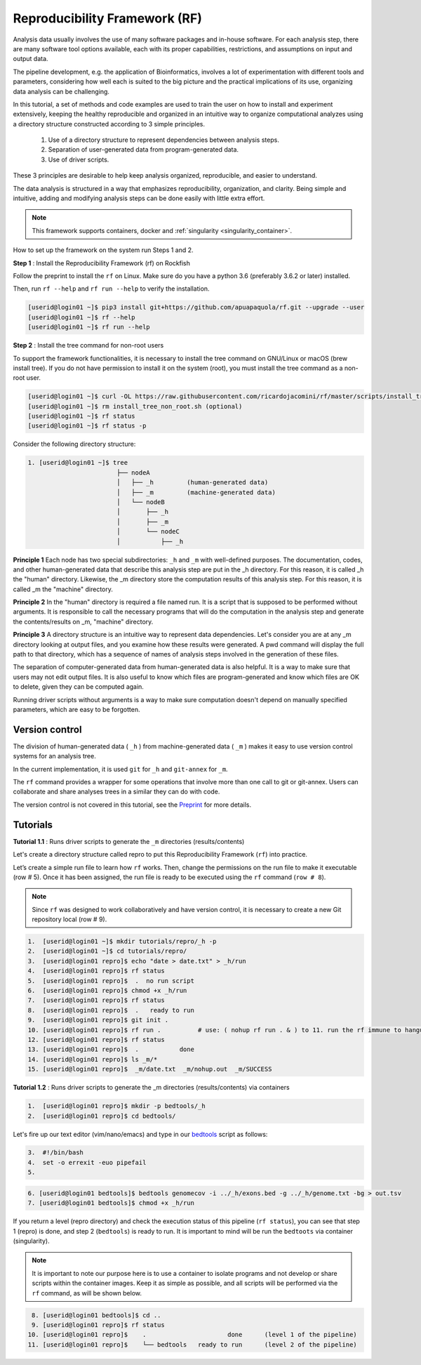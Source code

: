 .. _Reproducibility-Framework:

Reproducibility Framework (RF)
##############################

Analysis data usually involves the use of many software packages and in-house software. For each analysis step, there are many software tool options available, each with its proper capabilities, restrictions, and assumptions on input and output data.

The pipeline development, e.g. the application of Bioinformatics, involves a lot of experimentation with different tools and parameters, considering how well each is suited to the big picture and the practical implications of its use, organizing data analysis can be challenging.

In this tutorial, a set of methods and code examples are used to train the user on how to install and experiment extensively, keeping the healthy reproducible and organized in an intuitive way to organize computational analyzes using a directory structure constructed according to 3 simple principles.

  1. Use of a directory structure to represent dependencies between analysis steps.

  2. Separation of user-generated data from program-generated data.

  3. Use of driver scripts.

These 3 principles are desirable to help keep analysis organized, reproducible, and easier to understand.

The data analysis is structured in a way that emphasizes reproducibility, organization, and clarity. Being simple and intuitive, adding and modifying analysis steps can be done easily with little extra effort.

.. note::
  This framework supports containers, docker and :ref:`singularity <singularity_container>`.

How to set up the framework on the system run Steps 1 and 2.

**Step 1** : Install the Reproducibility Framework (rf) on Rockfish

Follow the preprint to install the ``rf`` on Linux. Make sure do you have a python 3.6 (preferably 3.6.2 or later) installed.

Then, run ``rf --help`` and ``rf run --help`` to verify the installation.

.. code-block:: console

  [userid@login01 ~]$ pip3 install git+https://github.com/apuapaquola/rf.git --upgrade --user
  [userid@login01 ~]$ rf --help
  [userid@login01 ~]$ rf run --help

**Step 2** : Install the tree command for non-root users

To support the framework functionalities, it is necessary to install the tree command on GNU/Linux or macOS (brew install tree). If you do not have permission to install it on the system (root), you must install the tree command as a non-root user.

.. code-block:: console

  [userid@login01 ~]$ curl -OL https://raw.githubusercontent.com/ricardojacomini/rf/master/scripts/install_tree_non_root.sh
  [userid@login01 ~]$ rm install_tree_non_root.sh (optional)
  [userid@login01 ~]$ rf status
  [userid@login01 ~]$ rf status -p

Consider the following directory structure:

.. code-block:: console

  1. [userid@login01 ~]$ tree
                          ├── nodeA
                          │   ├── _h         (human-generated data)
                          │   ├── _m         (machine-generated data)
                          │   └── nodeB
                          │       ├── _h
                          │       ├── _m
                          │       └── nodeC
                          │           ├── _h

**Principle 1** Each node has two special subdirectories: ``_h`` and ``_m`` with well-defined purposes. The documentation, codes, and other human-generated data that describe this analysis step are put in the _h directory. For this reason, it is called _h the "human" directory. Likewise, the _m directory store the computation results of this analysis step. For this reason, it is called _m the "machine" directory.

**Principle 2** In the "human" directory is required a file named run. It is a script that is supposed to be performed without arguments. It is responsible to call the necessary programs that will do the computation in the analysis step and generate the contents/results on _m, "machine" directory.

**Principle 3** A directory structure is an intuitive way to represent data dependencies. Let's consider you are at any _m directory looking at output files, and you examine how these results were generated. A pwd command will display the full path to that directory, which has a sequence of names of analysis steps involved in the generation of these files.

The separation of computer-generated data from human-generated data is also helpful. It is a way to make sure that users may not edit output files. It is also useful to know which files are program-generated and know which files are OK to delete, given they can be computed again.

Running driver scripts without arguments is a way to make sure computation doesn't depend on manually specified parameters, which are easy to be forgotten.


Version control
***************

The division of human-generated data ( ``_h`` ) from machine-generated data ( ``_m`` ) makes it easy to use version control systems for an analysis tree.

In the current implementation, it is used ``git`` for ``_h`` and ``git-annex`` for ``_m``.

The ``rf`` command provides a wrapper for some operations that involve more than one call to git or git-annex. Users can collaborate and share analyses trees in a similar they can do with code.

The version control is not covered in this tutorial, see the `Preprint`_ for more details.

.. _Preprint: http://biorxiv.org/content/early/2015/12/09/033654

Tutorials
**********

**Tutorial 1.1** : Runs driver scripts to generate the ``_m`` directories (results/contents)

Let's create a directory structure called repro to put this Reproducibility Framework (``rf``) into practice.

Let’s create a simple run file to learn how ``rf`` works. Then, change the permissions on the run file to make it executable (row # 5). Once it has been assigned, the run file is ready to be executed using the ``rf`` command (``row # 8``).

.. note::
  Since ``rf`` was designed to work collaboratively and have version control, it is necessary to create a new Git repository local (row # 9).

.. code-block:: console

  1.  [userid@login01 ~]$ mkdir tutorials/repro/_h -p
  2.  [userid@login01 ~]$ cd tutorials/repro/
  3.  [userid@login01 repro]$ echo "date > date.txt" > _h/run
  4.  [userid@login01 repro]$ rf status
  5.  [userid@login01 repro]$  .  no run script
  6.  [userid@login01 repro]$ chmod +x _h/run
  7.  [userid@login01 repro]$ rf status
  8.  [userid@login01 repro]$  .   ready to run
  9.  [userid@login01 repro]$ git init .
  10. [userid@login01 repro]$ rf run .          # use: ( nohup rf run . & ) to 11. run the rf immune to hangups
  12. [userid@login01 repro]$ rf status
  13. [userid@login01 repro]$  .           done
  14. [userid@login01 repro]$ ls _m/*
  15. [userid@login01 repro]$  _m/date.txt  _m/nohup.out  _m/SUCCESS

**Tutorial 1.2** : Runs driver scripts to generate the _m directories (results/contents) via containers

.. code-block:: console

  1.  [userid@login01 repro]$ mkdir -p bedtools/_h
  2.  [userid@login01 repro]$ cd bedtools/

Let's fire up our text editor (vim/nano/emacs) and type in our `bedtools`_ script as follows:

.. code-block:: console

  3.  #!/bin/bash
  4.  set -o errexit -euo pipefail
  5.

.. code-block:: console

  6. [userid@login01 bedtools]$ bedtools genomecov -i ../_h/exons.bed -g ../_h/genome.txt -bg > out.tsv
  7. [userid@login01 bedtools]$ chmod +x _h/run

If you return a level (repro directory) and check the execution status of this pipeline (``rf status``), you can see that step 1 (repro) is done, and step 2 (``bedtools``) is ready to run. It is important to mind will be run the ``bedtoots`` via container (singularity).

.. note::
  It is important to note our purpose here is to use a container to isolate programs and not develop or share scripts within the container images. Keep it as simple as possible, and all scripts will be performed via the ``rf`` command, as will be shown below.

.. code-block:: console

  8. [userid@login01 bedtools]$ cd ..
  9. [userid@login01 repro]$ rf status
 10. [userid@login01 repro]$    .                      done      (level 1 of the pipeline)
 11. [userid@login01 repro]$    └── bedtools   ready to run      (level 2 of the pipeline)

.. _bedtools: https://bedtools.readthedocs.io/en/latest/
